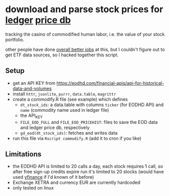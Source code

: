 * download and parse stock prices for [[https://ledger-cli.org/][ledger]] [[https://ledger-cli.org/doc/ledger3.html#Commodities-and-Currencies][price db]]

tracking the casino of commodified human labor, i.e. the value of your stock portfolio.

other people have done [[https://plaintextaccounting.org/#data-generation][overall better jobs]] at this, but I couldn't figure out to get ETF data sources, so I hacked together this script.


** Setup
- get an API KEY from https://eodhd.com/financial-apis/api-for-historical-data-and-volumes
- install ~httr~, ~jsonlite~, ~purrr~, ~data.table~, ~magrittr~
- create a commodify.R file (see example) which defines
  - ~dt_stock_ids~: a data.table with columns ~ticker~ (for EODHD API) and ~name~ (commodity name used in ledger file)
  - the API_KEY
  - ~FILE_EOD_FULL~ and ~FILE_EOD_PRICEHIST~: files to save the EOD data and ledger price db, respectively
  - ~gd_eod(dt_stock_ids)~: fetches and writes data
- run this file via ~Rscript commodify.R~ (add it to cron if you like)
  

** Limitations
- the EODHD API is limited to 20 calls a day, each stock requires 1 call, so after free sign-up credits expire run it's limited to 20 stocks (would have used [[https://github.com/ranaroussi/yfinance][yfinance]] if I'd known of it before)
- Exchange XETRA and currency EUR are currently hardcoded
- only tested on linux

  

